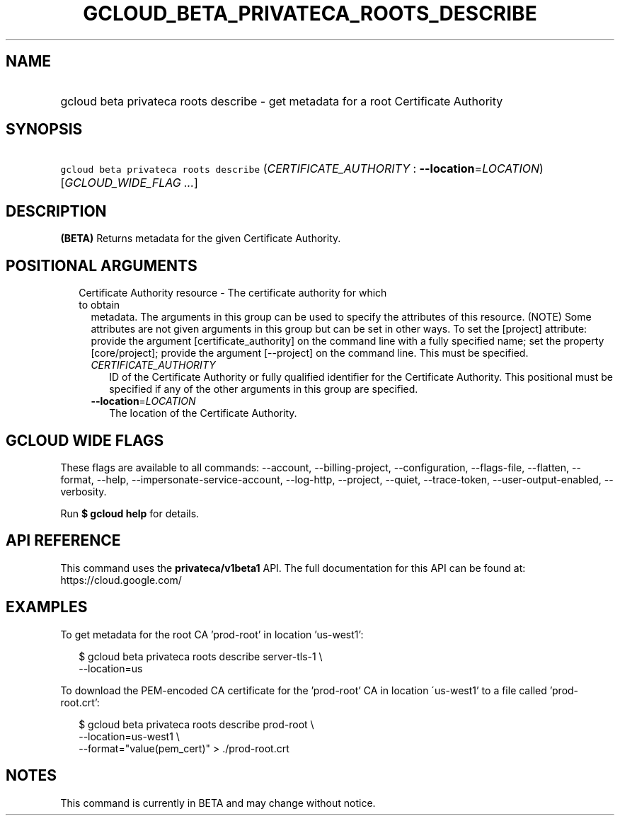
.TH "GCLOUD_BETA_PRIVATECA_ROOTS_DESCRIBE" 1



.SH "NAME"
.HP
gcloud beta privateca roots describe \- get metadata for a root Certificate Authority



.SH "SYNOPSIS"
.HP
\f5gcloud beta privateca roots describe\fR (\fICERTIFICATE_AUTHORITY\fR\ :\ \fB\-\-location\fR=\fILOCATION\fR) [\fIGCLOUD_WIDE_FLAG\ ...\fR]



.SH "DESCRIPTION"

\fB(BETA)\fR Returns metadata for the given Certificate Authority.



.SH "POSITIONAL ARGUMENTS"

.RS 2m
.TP 2m

Certificate Authority resource \- The certificate authority for which to obtain
metadata. The arguments in this group can be used to specify the attributes of
this resource. (NOTE) Some attributes are not given arguments in this group but
can be set in other ways. To set the [project] attribute: provide the argument
[certificate_authority] on the command line with a fully specified name; set the
property [core/project]; provide the argument [\-\-project] on the command line.
This must be specified.

.RS 2m
.TP 2m
\fICERTIFICATE_AUTHORITY\fR
ID of the Certificate Authority or fully qualified identifier for the
Certificate Authority. This positional must be specified if any of the other
arguments in this group are specified.

.TP 2m
\fB\-\-location\fR=\fILOCATION\fR
The location of the Certificate Authority.


.RE
.RE
.sp

.SH "GCLOUD WIDE FLAGS"

These flags are available to all commands: \-\-account, \-\-billing\-project,
\-\-configuration, \-\-flags\-file, \-\-flatten, \-\-format, \-\-help,
\-\-impersonate\-service\-account, \-\-log\-http, \-\-project, \-\-quiet,
\-\-trace\-token, \-\-user\-output\-enabled, \-\-verbosity.

Run \fB$ gcloud help\fR for details.



.SH "API REFERENCE"

This command uses the \fBprivateca/v1beta1\fR API. The full documentation for
this API can be found at: https://cloud.google.com/



.SH "EXAMPLES"

To get metadata for the root CA 'prod\-root' in location 'us\-west1':

.RS 2m
$ gcloud beta privateca roots describe server\-tls\-1 \e
  \-\-location=us
.RE

To download the PEM\-encoded CA certificate for the 'prod\-root' CA in location
\'us\-west1' to a file called 'prod\-root.crt':

.RS 2m
$ gcloud beta privateca roots describe prod\-root \e
  \-\-location=us\-west1 \e
  \-\-format="value(pem_cert)" > ./prod\-root.crt
.RE



.SH "NOTES"

This command is currently in BETA and may change without notice.

